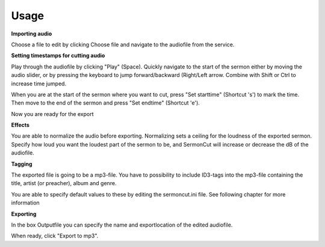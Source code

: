 =======
Usage
=======
**Importing audio**

Choose a file to edit by clicking Choose file and navigate to the audiofile from the service.

**Setting timestamps for cutting audio**

Play through the audiofile by clicking "Play" (Space). Quickly navigate to the start of the sermon either by moving the
audio slider, or by pressing the keyboard to jump forward/backward (Right/Left arrow. Combine with Shift or Ctrl to
increase time jumped.

When you are at the start of the sermon where you want to cut, press "Set starttime" (Shortcut 's') to mark the time.
Then move to the end of the sermon and press "Set endtime" (Shortcut 'e').

Now you are ready for the export

**Effects**

You are able to normalize the audio before exporting. Normalizing sets a ceiling for the loudness of the exported sermon.
Specify how loud you want the loudest part of the sermon to be, and SermonCut will increase or decrease the dB of the
audiofile.

**Tagging**

The exported file is going to be a mp3-file. You have to possibility to include ID3-tags into the mp3-file containing
the title, artist (or preacher), album and genre.

You are able to specify default values to these by editing the sermoncut.ini file. See following chapter for more
information

**Exporting**

In the box Outputfile you can specify the name and exportlocation of the edited audiofile.

When ready, click "Export to mp3".

